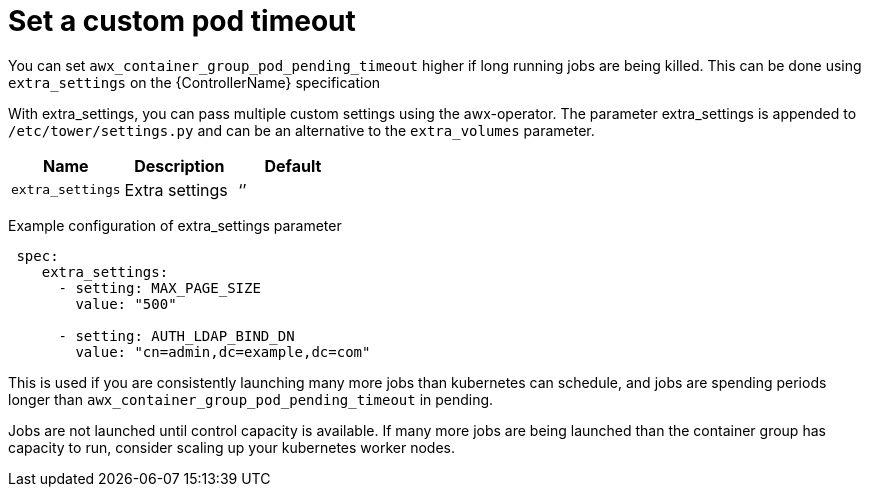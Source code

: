 [id="proc-set-custom-pod-timeout"]

= Set a custom pod timeout

You can set `awx_container_group_pod_pending_timeout` higher if long running jobs are being killed. 
This can be done using `extra_settings` on the {ControllerName} specification 

With extra_settings, you can pass multiple custom settings using the awx-operator. 
The parameter extra_settings is appended to `/etc/tower/settings.py` and can be an alternative to the `extra_volumes` parameter.

[cols="20%,20%,20%",options="header"]
|====
| Name | Description |Default
| `extra_settings` | Extra settings | ‘’
|====

Example configuration of extra_settings parameter
[options="nowrap" subs="+quotes,attributes"]
----
 spec:
    extra_settings:
      - setting: MAX_PAGE_SIZE
        value: "500"

      - setting: AUTH_LDAP_BIND_DN
        value: "cn=admin,dc=example,dc=com"
----

This is used if you are consistently launching many more jobs than kubernetes can schedule, and jobs are spending periods longer than `awx_container_group_pod_pending_timeout` in pending. 

Jobs are not launched until control capacity is available. 
If many more jobs are being launched than the container group has capacity to run, consider scaling up your kubernetes worker nodes.
